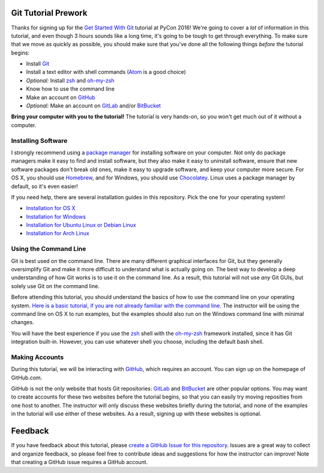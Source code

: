 Git Tutorial Prework
====================

Thanks for signing up for the `Get Started With Git`_ tutorial at PyCon 2016!
We're going to cover a *lot* of information in this tutorial, and even though
3 hours sounds like a long time, it's going to be tough to get through
everything. To make sure that we move as quickly as possible, you should make
sure that you've done all the following things *before* the tutorial begins:

* Install Git_
* Install a text editor with shell commands (Atom_ is a good choice)
* *Optional:* Install zsh_ and `oh-my-zsh`_
* Know how to use the command line
* Make an account on GitHub_
* *Optional:* Make an account on GitLab_ and/or BitBucket_

**Bring your computer with you to the tutorial!** The tutorial is very hands-on,
so you won't get much out of it without a computer.

Installing Software
-------------------

I strongly recommend using a `package manager`_ for installing software on
your computer. Not only do package managers make it easy to find and install
software, but they also make it easy to uninstall software, ensure that new
software packages don't break old ones, make it easy to upgrade software,
and keep your computer more secure. For OS X, you should use Homebrew_, and
for Windows, you should use Chocolatey_. Linux uses a package manager by default,
so it's even easier!

If you need help, there are several installation guides in this repository.
Pick the one for your operating system!

* `Installation for OS X <https://github.com/singingwolfboy/git-tutorial-prework/blob/master/INSTALL-OSX.rst>`_
* `Installation for Windows <https://github.com/singingwolfboy/git-tutorial-prework/blob/master/INSTALL-WIN.rst>`_
* `Installation for Ubuntu Linux or Debian Linux <https://github.com/singingwolfboy/git-tutorial-prework/blob/master/INSTALL-DEB.rst>`_
* `Installation for Arch Linux <https://github.com/singingwolfboy/git-tutorial-prework/blob/master/INSTALL-ARCH.rst>`_

Using the Command Line
----------------------

Git is best used on the command line. There are many different graphical
interfaces for Git, but they generally oversimplify Git and make it more
difficult to understand what is actually going on. The best way to develop a
deep understanding of how Git works is to use it on the command line. As a
result, this tutorial will not use *any* Git GUIs, but solely use Git on the
command line.

Before attending this tutorial, you should understand the basics of
how to use the command line on your operating system.
`Here is a basic tutorial, if you are not already familiar with the command line.
<https://www.davidbaumgold.com/tutorials/command-line/>`_
The instructor will be using the command line on OS X to run examples,
but the examples should also run on the Windows command line with minimal
changes.

You will have the best experience if you use the zsh_ shell with the
`oh-my-zsh`_ framework installed, since it has Git integration built-in.
However, you can use whatever shell you choose, including the default bash shell.

Making Accounts
---------------

During this tutorial, we will be interacting with GitHub_, which requires an
account. You can sign up on the homepage of GitHub.com.

GitHub is not the only website that hosts Git repositories: GitLab_ and
BitBucket_ are other popular options. You may want to create accounts for these
two websites before the tutorial begins, so that you can easily try moving
reposities from one host to another. The instructor will only discuss these
websites briefly during the tutorial, and none of the examples in the tutorial
will use either of these websites. As a result, signing up with these websites
is optional.

Feedback
========

If you have feedback about this tutorial, please `create a GitHub Issue for
this repository`_. Issues are a great way to collect and organize feedback,
so please feel free to contribute ideas and suggestions for how the instructor
can improve! Note that creating a GitHub issue requires a GitHub account.

.. _Get Started With Git: https://us.pycon.org/2016/schedule/presentation/1620/
.. _Git: https://git-scm.com/
.. _Atom: https://atom.io/
.. _Zsh: http://www.zsh.org/
.. _oh-my-zsh: http://ohmyz.sh/
.. _GitHub: https://github.com
.. _GitLab: https://gitlab.com
.. _BitBucket: https://bitbucket.org/
.. _package manager: https://en.wikipedia.org/wiki/Package_manager
.. _Homebrew: http://brew.sh/
.. _Chocolatey: https://chocolatey.org/
.. _create a GitHub Issue for this repository: https://github.com/singingwolfboy/git-tutorial-prework/issues
